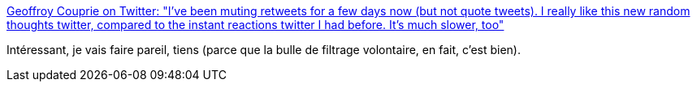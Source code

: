:jbake-type: post
:jbake-status: published
:jbake-title: Geoffroy Couprie on Twitter: "I've been muting retweets for a few days now (but not quote tweets). I really like this new random thoughts twitter, compared to the instant reactions twitter I had before. It's much slower, too"
:jbake-tags: twitter,communication,filter,_mois_févr.,_année_2019
:jbake-date: 2019-02-27
:jbake-depth: ../
:jbake-uri: shaarli/1551255173000.adoc
:jbake-source: https://nicolas-delsaux.hd.free.fr/Shaarli?searchterm=https%3A%2F%2Ftwitter.com%2Fgcouprie%2Fstatus%2F1100485624791031808&searchtags=twitter+communication+filter+_mois_f%C3%A9vr.+_ann%C3%A9e_2019
:jbake-style: shaarli

https://twitter.com/gcouprie/status/1100485624791031808[Geoffroy Couprie on Twitter: "I've been muting retweets for a few days now (but not quote tweets). I really like this new random thoughts twitter, compared to the instant reactions twitter I had before. It's much slower, too"]

Intéressant, je vais faire pareil, tiens (parce que la bulle de filtrage volontaire, en fait, c'est bien).
